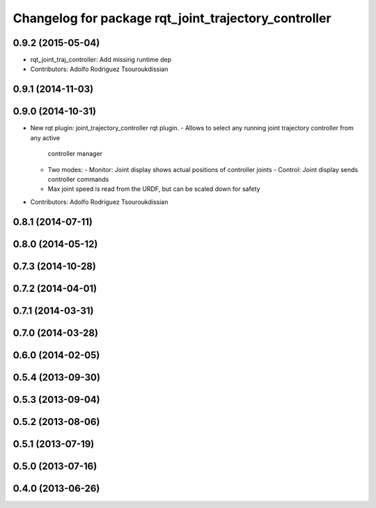^^^^^^^^^^^^^^^^^^^^^^^^^^^^^^^^^^^^^^^^^^^^^^^^^^^^^
Changelog for package rqt_joint_trajectory_controller
^^^^^^^^^^^^^^^^^^^^^^^^^^^^^^^^^^^^^^^^^^^^^^^^^^^^^

0.9.2 (2015-05-04)
------------------
* rqt_joint_traj_controller: Add missing runtime dep
* Contributors: Adolfo Rodriguez Tsouroukdissian

0.9.1 (2014-11-03)
------------------

0.9.0 (2014-10-31)
------------------
* New rqt plugin: joint_trajectory_controller rqt plugin.
  - Allows to select any running joint trajectory controller from any active
    controller manager
  - Two modes:
    - Monitor: Joint display shows actual positions of controller joints
    - Control: Joint display sends controller commands
  - Max joint speed is read from the URDF, but can be scaled down for safety
* Contributors: Adolfo Rodriguez Tsouroukdissian

0.8.1 (2014-07-11)
------------------

0.8.0 (2014-05-12)
------------------

0.7.3 (2014-10-28)
------------------

0.7.2 (2014-04-01)
------------------

0.7.1 (2014-03-31)
------------------

0.7.0 (2014-03-28)
------------------

0.6.0 (2014-02-05)
------------------

0.5.4 (2013-09-30)
------------------

0.5.3 (2013-09-04)
------------------

0.5.2 (2013-08-06)
------------------

0.5.1 (2013-07-19)
------------------

0.5.0 (2013-07-16)
------------------

0.4.0 (2013-06-26)
------------------
